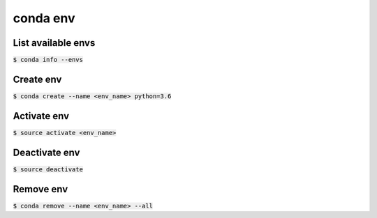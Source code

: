 conda env
========

List available envs
--------

:code:`$ conda info --envs`

Create env
--------

:code:`$ conda create --name <env_name> python=3.6`

Activate env
--------

:code:`$ source activate <env_name>`

Deactivate env
--------

:code:`$ source deactivate`

Remove env
--------

:code:`$ conda remove --name <env_name> --all`
